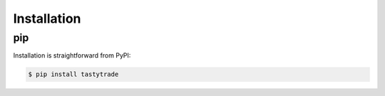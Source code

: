 Installation
============

pip
---
Installation is straightforward from PyPI:

.. code-block:: bash
    
    $ pip install tastytrade
